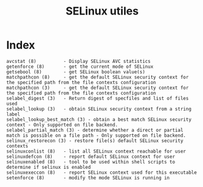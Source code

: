 # File           : cix-libselinux-utils.org
# Created        : <2016-11-20 Sun 23:16:53 GMT>
# Modified  : <2017-1-20 Fri 21:28:50 GMT> sharlatan
# Author         : sharlatan
# Maintainer(s)  :
# Short          :

#+OPTIONS: num:nil

#+TITLE: SELinux utiles

* Index
#+BEGIN_EXAMPLE
    avcstat (8)          - Display SELinux AVC statistics
    getenforce (8)       - get the current mode of SELinux
    getsebool (8)        - get SELinux boolean value(s)
    matchpathcon (8)     - get the default SELinux security context for the specified path from the file contexts configuration
    matchpathcon (3)     - get the default SELinux security context for the specified path from the file contexts configuration
    selabel_digest (3)   - Return digest of specfiles and list of files used
    selabel_lookup (3)   - obtain SELinux security context from a string label
    selabel_lookup_best_match (3) - obtain a best match SELinux security context - Only supported on file backend.
    selabel_partial_match (3) - determine whether a direct or partial match is possible on a file path - Only supported on file backend.
    selinux_restorecon (3) - restore file(s) default SELinux security contexts
    selinuxconlist (8)   - list all SELinux context reachable for user
    selinuxdefcon (8)    - report default SELinux context for user
    selinuxenabled (8)   - tool to be used within shell scripts to determine if selinux is enabled
    selinuxexeccon (8)   - report SELinux context used for this executable
    setenforce (8)       - modify the mode SELinux is running in
#+END_EXAMPLE
